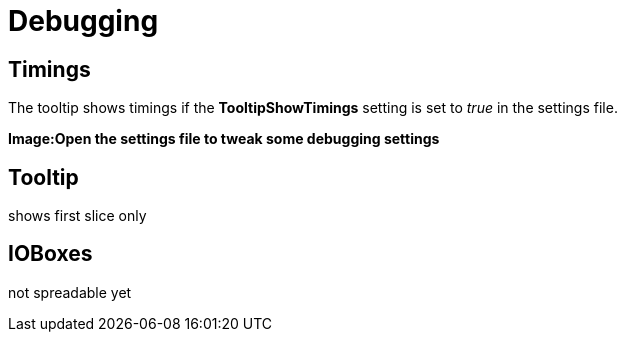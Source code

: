 = Debugging

== Timings
The tooltip shows timings if the *TooltipShowTimings* setting is set to _true_ in the settings file. 

*Image:Open the settings file to tweak some debugging settings*

== Tooltip
shows first slice only

== IOBoxes
not spreadable yet